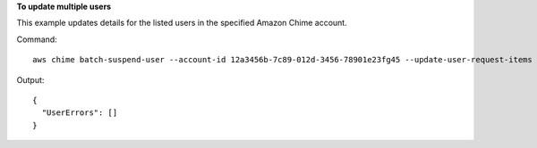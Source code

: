 **To update multiple users**

This example updates details for the listed users in the specified Amazon Chime account.

Command::

  aws chime batch-suspend-user --account-id 12a3456b-7c89-012d-3456-78901e23fg45 --update-user-request-items "UserId=1ab2345c-67de-8901-f23g-45h678901j2k,LicenseType=Basic" "UserId=2ab2345c-67de-8901-f23g-45h678901j2k,LicenseType=Basic"

Output::

  {
    "UserErrors": []
  }
